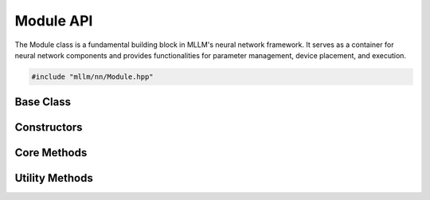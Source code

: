 Module API
==========

The Module class is a fundamental building block in MLLM's neural network framework. It serves as a container for neural network components and provides functionalities for parameter management, device placement, and execution.

.. code-block:: cpp

   #include "mllm/nn/Module.hpp"

Base Class
----------

.. cpp:class:: Module

   Base class for neural network modules. Modules can contain other modules or layers and manage their parameters and execution.

Constructors
------------

.. cpp:function:: Module::Module()

   Default constructor.

.. cpp:function:: explicit Module::Module(const ModuleImpl::ptr_t& impl)

   Constructor with ModuleImpl pointer.

   :param impl: Shared pointer to ModuleImpl instance

.. cpp:function:: explicit Module::Module(const std::string& name)

   Constructor with module name.

   :param name: Name of the module

Core Methods
------------

.. cpp:function:: ModuleImpl::ptr_t Module::impl() const

   Get the underlying ModuleImpl pointer.

   :return: Shared pointer to ModuleImpl

.. cpp:function:: void Module::to(DeviceTypes device_type)

   Move the module and its parameters to specified device.

   :param device_type: Target device type (kCPU, kCUDA, etc.)

.. cpp:function:: template<typename T, typename... Args> auto Module::reg(const std::string& name, Args&&... args)

   Register a sub-module or layer to this module.

   :param name: Name of the sub-module or layer
   :param args: Arguments for constructing the sub-module or layer
   :return: Registered sub-module or layer

.. cpp:function:: template<typename... Args> std::vector<Tensor> Module::operator()(Args&&... args)

   Execute the module with given inputs.

   :param args: Input tensors and other arguments
   :return: Output tensors

.. cpp:function:: void Module::load(const ParameterFile::ptr_t& param_file)

   Load parameters from a parameter file.

   :param param_file: Shared pointer to ParameterFile

.. cpp:function:: virtual std::vector<Tensor> Module::forward(const std::vector<Tensor>& inputs, const std::vector<AnyValue>& args)

   Forward pass of the module. Should be implemented by derived classes.

   :param inputs: Input tensors
   :param args: Additional arguments
   :return: Output tensors

Utility Methods
---------------

.. cpp:function:: void Module::__fmt_print(std::stringstream& ss) const

   Format print information about the module.

   :param ss: String stream to write formatted output

.. cpp:function:: std::vector<Tensor> Module::__main(const std::vector<Tensor>& inputs, const std::vector<AnyValue>& args)

   Main execution method that handles preprocessing and postprocessing.

   :param inputs: Input tensors
   :param args: Additional arguments
   :return: Output tensors

.. cpp:function:: void Module::__send_graph_begin(const std::vector<Tensor>& inputs)

   Send graph begin signal for execution tracing.

   :param inputs: Input tensors

.. cpp:function:: void Module::__send_graph_end(const std::vector<Tensor>& inputs)

   Send graph end signal for execution tracing.

   :param inputs: Input tensors

.. cpp:function:: std::vector<Tensor> Module::__trace(const std::vector<Tensor>& inputs, const std::vector<AnyValue>& args)

   Trace execution for compilation or analysis.

   :param inputs: Input tensors
   :param args: Additional arguments
   :return: Output tensors

.. cpp:function:: ParameterFile::ptr_t Module::params(ModelFileVersion v)

   Get parameters of the module.

   :param v: Model file version
   :return: Shared pointer to ParameterFile

.. cpp:function:: void Module::registerBuffer(const std::string& name, const Tensor& tensor)

   Register a buffer tensor that won't be saved with parameters.

   :param name: Name of the buffer
   :param tensor: Buffer tensor

.. cpp:function:: Tensor Module::getBuffer(const std::string& name)

   Get a registered buffer tensor.

   :param name: Name of the buffer
   :return: Buffer tensor

.. cpp:function:: std::string Module::getModuleName() const

   Get the full name of the module.

   :return: Module name